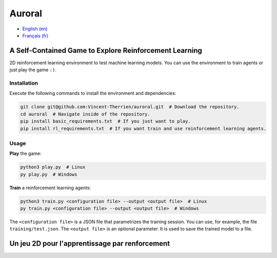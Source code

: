 Auroral
=======

- `English (en) <#A-self-contained-Game-for-Reinforcement-Learning>`_
- `Français (fr) <#Un-jeu-2D-pour-l'apprentissage-par-renforcement>`_


A Self-Contained Game to Explore Reinforcement Learning
-------------------------------------------------------

2D reinforcement learning environment to test machine learning models. You can use the environment
to train agents or just play the game ``:)``.


Installation
````````````

Execute the following commands to install the environment and dependencies:

.. code-block:: bash

   git clone git@github.com:Vincent-Therrien/auroral.git  # Download the repository.
   cd auroral  # Navigate inside of the repository.
   pip install basic_requirements.txt  # If you just want to play.
   pip install rl_requirements.txt  # If you want train and use reinforcement learning agents.


Usage
`````

**Play** the game:

.. code-block:: bash

   python3 play.py  # Linux
   py play.py  # Windows

**Train** a reinforcement learning agents:

.. code-block:: bash

   python3 train.py <configuration file> --output <output file>  # Linux
   py train.py <configuration file> --output <output file>  # Windows

The ``<configuration file>`` is a JSON file that parametrizes the training session. You can use,
for example, the file ``training/test.json``. The ``<output file>`` is an optional parameter. It is
used to save the trained model to a file.


Un jeu 2D pour l'apprentissage par renforcement
-----------------------------------------------

